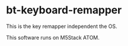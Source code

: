 # -*- coding:utf-8 -*-
#+AUTHOR: ifritJP
#+STARTUP: nofold
#+OPTIONS: ^:{}

* bt-keyboard-remapper

This is the key remapper independent the OS.

This software runs on M5Stack ATOM.
